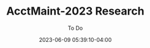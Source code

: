 #+TITLE:	AcctMaint-2023 Research
#+SUBTITLE:	To Do
#+DATE:		2023-06-09 05:39:10-04:00
#+LASTMOD:  
#+OPTIONS:	toc:nil num:nil
#+STARTUP:	indent show3levels
#+CATEGORIES[]:	Research
#+TAGS[]:	todo python

